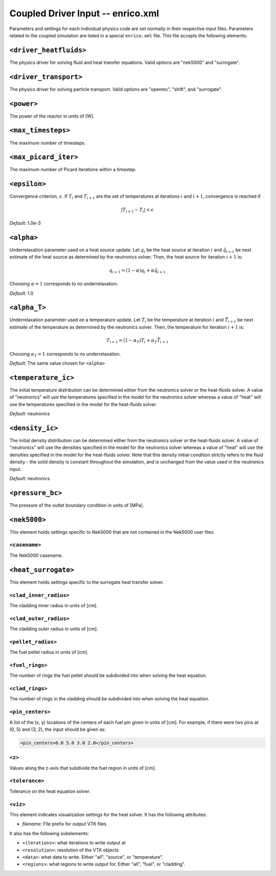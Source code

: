 Coupled Driver Input -- enrico.xml
==================================

Parameters and settings for each individual physics code are set normally in
their respective input files. Parameters related to the coupled simulation are
listed in a special ``enrico.xml`` file. This file accepts the following
elements:

``<driver_heatfluids>``
-----------------------

The physics driver for solving fluid and heat transfer equations. Valid options
are "nek5000" and "surrogate".

``<driver_transport>``
----------------------

The physics driver for solving particle transport. Valid options are "openmc",
"shift", and "surrogate".

``<power>``
-----------

The power of the reactor in units of [W].

``<max_timesteps>``
-------------------

The maximum number of timesteps.

``<max_picard_iter>``
---------------------

The maximum number of Picard iterations within a timestep.

``<epsilon>``
-------------

Convergence criterion, :math:`\epsilon`. If :math:`T_i` and :math:`T_{i+1}` are
the set of temperatures at iterations :math:`i` and :math:`i+1`, convergence is
reached if

.. math::
    \lvert T_{i+1} - T_i \rvert < \epsilon

*Default*: 1.0e-3

``<alpha>``
-----------

Underrelaxation parameter used on a heat source update. Let :math:`q_i` be the
heat source at iteration :math:`i` and :math:`\tilde{q}_{i+1}` be next estimate of
the heat source as determined by the neutronics solver. Then, the heat source
for iteration :math:`i + 1` is:

.. math::
    q_{i+1} = (1 - \alpha) q_i + \alpha \tilde{q}_{i+1}

Choosing :math:`\alpha = 1` corresponds to no underrelaxation.

*Default*: 1.0

``<alpha_T>``
-------------

Underrelaxation parameter used on a temperature update. Let :math:`T_i` be the
temperature at iteration :math:`i` and :math:`\tilde{T}_{i+1}` be next estimate
of the temperature as determined by the neutronics solver. Then, the temperature
for iteration :math:`i + 1` is:

.. math::
    T_{i+1} = (1 - \alpha_T) T_i + \alpha_T \tilde{T}_{i+1}

Choosing :math:`\alpha_T = 1` corresponds to no underrelaxation.

*Default*: The same value chosen for ``<alpha>``

``<temperature_ic>``
--------------------

The initial temperature distribution can be determined either from the
neutronics solver or the heat-fluids solver. A value of "neutronics" will use
the temperatures specified in the model for the neutronics solver whereas a
value of "heat" will use the temperatures specified in the model for the
heat-fluids solver.

*Default*: neutronics

``<density_ic>``
----------------

The initial density distribution can be determined either from the
neutronics solver or the heat-fluids solver. A value of "neutronics" will use
the densities specified in the model for the neutronics solver whereas a
value of "heat" will use the densities specified in the model for the
heat-fluids solver. Note that this density initial condition strictly refers
to the fluid density - the solid density is constant throughout the simulation,
and is unchanged from the value used in the neutronics input.

*Default*: neutronics

``<pressure_bc>``
-----------------

The pressure of the outlet boundary condition in units of [MPa].

``<nek5000>``
-------------

This element holds settings specific to Nek5000 that are not contained in the
Nek5000 user files.

``<casename>``
~~~~~~~~~~~~~~

The Nek5000 casename.

``<heat_surrogate>``
--------------------

This element holds settings specific to the surrogate heat transfer solver.

``<clad_inner_radius>``
~~~~~~~~~~~~~~~~~~~~~~~

The cladding inner radius in units of [cm].

``<clad_outer_radius>``
~~~~~~~~~~~~~~~~~~~~~~~

The cladding outer radius in units of [cm].

``<pellet_radius>``
~~~~~~~~~~~~~~~~~~~

The fuel pellet radius in units of [cm].

``<fuel_rings>``
~~~~~~~~~~~~~~~~

The number of rings the fuel pellet should be subdivided into when solving the
heat equation.

``<clad_rings>``
~~~~~~~~~~~~~~~~

The number of rings in the cladding should be subdivided into when solving the
heat equation.

``<pin_centers>``
~~~~~~~~~~~~~~~~~

A list of the (x, y) locations of the centers of each fuel pin given in units of
[cm]. For example, if there were two pins at (0, 5) and (3, 2), the input should
be given as:

.. code-block:: xml

    <pin_centers>0.0 5.0 3.0 2.0</pin_centers>

``<z>``
~~~~~~~

Values along the z-axis that subdivide the fuel region in units of [cm].

``<tolerance>``
~~~~~~~~~~~~~~~

Tolerance on the heat equation solver.

``<viz>``
~~~~~~~~~

This element indicates visualization settings for the heat solver. It has the
following attributes:

- `filename`: File prefix for output VTK files

It also has the following subelements:

- ``<iterations>``: what iterations to write output at
- ``<resolution>``: resolution of the VTK objects
- ``<data>``: what data to write. Either "all", "source", or "temperature".
- ``<regions>``: what regions to write output for. Either "all", "fuel", or "cladding".

